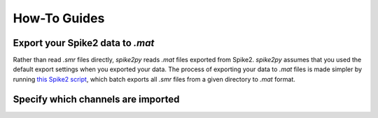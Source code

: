 How-To Guides
=============

Export your Spike2 data to `.mat`
---------------------------------

Rather than read `.smr` files directly, `spike2py` reads `.mat` files exported from Spike2. `spike2py` assumes that you used the default export settings when you exported your data. The process of exporting your data to `.mat` files is made simpler by running `this Spike2 script`_, which batch exports all `.smr` files from a given directory to `.mat` format.

Specify which channels are imported
-----------------------------------


.. _this Spike2 script: https://github.com/MartinHeroux/Spike2-batch-export-to-Matab